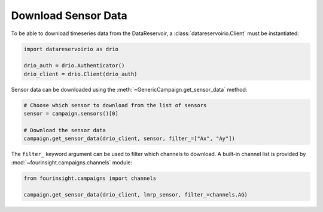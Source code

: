 .. py:currentmodule:: fourinsight.campaigns

Download Sensor Data
====================

To be able to download timeseries data from the DataReservoir, a :class:`datareservoirio.Client`
must be instantiated:

.. code-block:: python

    import datareservoirio as drio

    drio_auth = drio.Authenticator()
    drio_client = drio.Client(drio_auth)

Sensor data can be downloaded using the :meth:`~GenericCampaign.get_sensor_data` method:

.. code-block:: python

    # Choose which sensor to download from the list of sensors
    sensor = campaign.sensors()[0]

    # Download the sensor data
    campaign.get_sensor_data(drio_client, sensor, filter_=["Ax", "Ay"])

The ``filter_`` keyword argument can be used to filter which channels to download. A built-in channel
list is provided by :mod:`~fourinsight.campaigns.channels` module:

.. code-block:: python

    from fourinsight.campaigns import channels

    campaign.get_sensor_data(drio_client, lmrp_sensor, filter_=channels.AG)


